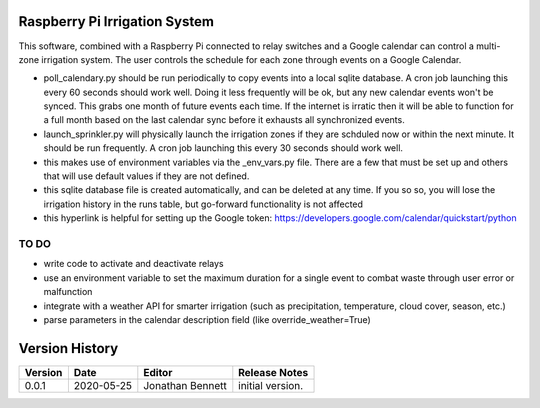 .. image:: https://konoanalytics.com/static/website/images/Kono-Logo-White-Color-Transparent-Back.svg
    :target: https://www.konoanalytics.com/

============================================
Raspberry Pi Irrigation System
============================================

This software, combined with a Raspberry Pi connected to relay switches and a Google calendar can control a multi-zone irrigation system.  The user controls the schedule for each zone through events on a Google Calendar.

* poll_calendary.py should be run periodically to copy events into a local sqlite database. A cron job launching this every 60 seconds should work well. Doing it less frequently will be ok, but any new calendar events won't be synced.  This grabs one month of future events each time. If the internet is irratic then it will be able to function for a full month based on the last calendar sync before it exhausts all synchronized events.
* launch_sprinkler.py will physically launch the irrigation zones if they are schduled now or within the next minute. It should be run frequently. A cron job launching this every 30 seconds should work well.
* this makes use of environment variables via the _env_vars.py file.  There are a few that must be set up and others that will use default values if they are not defined.
* this sqlite database file is created automatically, and can be deleted at any time.  If you so so, you will lose the irrigation history in the runs table, but go-forward functionality is not affected
* this hyperlink is helpful for setting up the Google token: https://developers.google.com/calendar/quickstart/python

-----
TO DO
-----

* write code to activate and deactivate relays
* use an environment variable to set the maximum duration for a single event to combat waste through user error or malfunction
* integrate with a weather API for smarter irrigation (such as precipitation, temperature, cloud cover, season, etc.)
* parse parameters in the calendar description field (like override_weather=True)

===============
Version History
===============
======= ========== ================ =============
Version Date       Editor           Release Notes
======= ========== ================ =============
0.0.1   2020-05-25 Jonathan Bennett initial version.
======= ========== ================ =============
